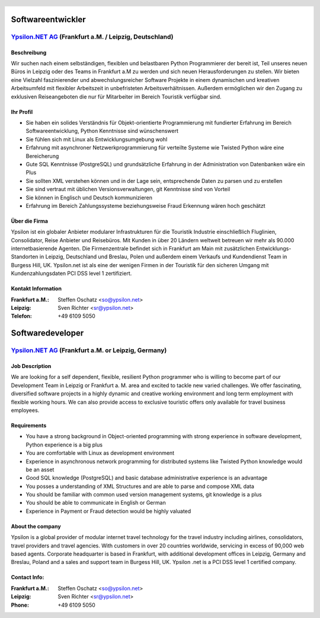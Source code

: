 .. header::

    |header|

==================
Softwareentwickler
==================


`Ypsilon.NET AG <http://www.ypsilon.net>`__ (Frankfurt a.M. / Leipzig, Deutschland)                                                                                                                                               
--------------------------------------------------------------------------------------

Beschreibung
''''''''''''


Wir suchen nach einem selbständigen, flexiblen und belastbaren Python Programmierer der bereit ist, Teil unseres neuen Büros in Leipzig oder des Teams in Frankfurt a.M zu werden und sich neuen Herausforderungen zu stellen. Wir bieten  eine Vielzahl faszinierender und abwechslungsreicher Software Projekte in einem dynamischen und kreativen Arbeitsumfeld mit flexibler Arbeitszeit in unbefristeten Arbeitsverhältnissen. Außerdem ermöglichen wir den Zugang zu exklusiven Reiseangeboten die nur für Mitarbeiter im Bereich Touristik verfügbar sind.

Ihr Profil
''''''''''

* Sie haben ein solides Verständnis für Objekt-orientierte Programmierung mit fundierter Erfahrung im Bereich Softwareentwicklung, Python Kenntnisse sind wünschenswert
* Sie fühlen sich mit Linux als Entwicklungsumgebung wohl
* Erfahrung mit asynchroner Netzwerkprogrammierung für verteilte Systeme wie Twisted Python wäre eine Bereicherung
* Gute SQL Kenntnisse (PostgreSQL) und grundsätzliche Erfahrung in der Administration von Datenbanken wäre ein Plus
* Sie sollten XML verstehen können und in der Lage sein, entsprechende Daten zu parsen und zu erstellen
* Sie sind vertraut mit üblichen Versionsverwaltungen, git Kenntnisse sind von Vorteil
* Sie können in Englisch und Deutsch kommunizieren
* Erfahrung im Bereich Zahlungssysteme beziehungsweise Fraud Erkennung wären hoch geschätzt

Über die Firma
''''''''''''''

Ypsilon ist ein globaler Anbieter modularer Infrastrukturen für die Touristik Industrie einschließlich Fluglinien, Consolidator, Reise Anbieter und Reisebüros. Mit Kunden in über 20 Ländern weltweit betreuen wir mehr als 90.000 internetbasierende Agenten. Die Firmenzentrale befindet sich in Frankfurt am Main mit zusätzlichen Entwicklungs-Standorten in Leipzig, Deutschland und Breslau, Polen und außerdem einem Verkaufs und Kundendienst Team in Burgess Hill, UK. Ypsilon.net ist als eine der wenigen Firmen in der Touristik für den sicheren Umgang mit Kundenzahlungsdaten PCI DSS level 1 zertifiziert.

Kontakt Information
'''''''''''''''''''

:Frankfurt a.M.: Steffen Oschatz <so@ypsilon.net>
:Leipzig: Sven Richter <sr@ypsilon.net>
:Telefon: +49 6109 5050

.. footer::

    |ypsilon| |flightbox| |etacs| |magic| |specials|

.. |header| image:: header.jpg
    :width: 18cm
    :height: 3cm

.. |ypsilon| image:: ypsilon.png
    :width: 3cm
.. |flightbox| image:: flightbox.jpg
    :width: 3cm
.. |etacs| image:: etacs.jpg
    :width: 3cm
.. |magic| image:: magic.jpg
    :width: 3cm
.. |specials| image:: specials.jpg
    :width: 3cm
.. header::

    |header|

=================
Softwaredeveloper
=================


`Ypsilon.NET AG <http://www.ypsilon.net>`__ (Frankfurt a.M. or Leipzig, Germany)                                                                                                                                               
--------------------------------------------------------------------------------

Job Description
'''''''''''''''

We are looking for a self dependent, flexible, resilient Python
programmer who is willing to become part of our Development Team
in Leipzig or Frankfurt a. M. area and
excited to tackle new varied challenges. We offer fascinating,
diversified software projects in a highly dynamic and creative working
environment and long term employment with flexible working hours. We can
also provide access to exclusive touristic offers only available for
travel business employees.
 
Requirements
''''''''''''

* You have a strong background in Object-oriented programming with strong experience in software development, Python experience is a big plus 
* You are comfortable with Linux as development environment
* Experience in asynchronous network programming for distributed systems like Twisted Python knowledge would be an asset
* Good SQL knowledge (PostgreSQL) and basic database administrative experience is an advantage
* You posses a understanding of XML Structures and are able to parse and compose XML data
* You should be familiar with common used version management systems, git knowledge is a plus
* You should be able to communicate in English or German
* Experience in Payment or Fraud detection would be highly valuated
 
About the company
'''''''''''''''''
 
Ypsilon is a global provider of modular internet travel technology for
the travel industry including airlines, consolidators, travel providers
and travel agencies. With customers in over 20 countries worldwide,
servicing in excess of 90,000 web based agents. Corporate headquarter
is based in Frankfurt, with additional development offices in Leipzig, Germany and 
Breslau, Poland and a sales and support team in Burgess Hill, UK. Ypsilon .net is
a PCI DSS level 1 certified company.
 
Contact Info:
'''''''''''''
 
:Frankfurt a.M.: Steffen Oschatz <so@ypsilon.net>
:Leipzig: Sven Richter <sr@ypsilon.net>
:Phone: +49 6109 5050

.. footer::

    |ypsilon| |flightbox| |etacs| |magic| |specials|

.. |header| image:: header.jpg
    :width: 18cm
    :height: 3cm

.. |ypsilon| image:: ypsilon.png
    :width: 3cm
.. |flightbox| image:: flightbox.jpg
    :width: 3cm
.. |etacs| image:: etacs.jpg
    :width: 3cm
.. |magic| image:: magic.jpg
    :width: 3cm
.. |specials| image:: specials.jpg
    :width: 3cm
